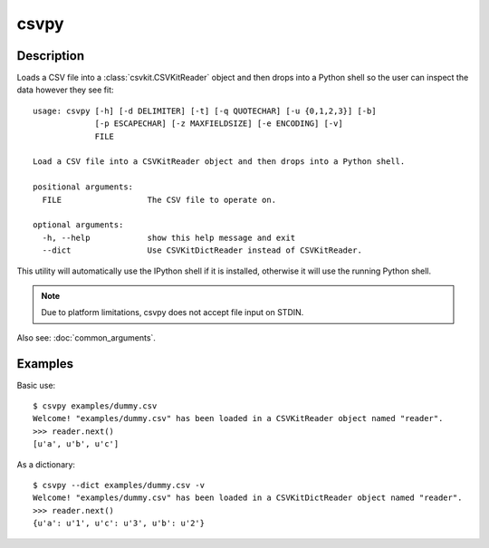 =====
csvpy
=====

Description
===========

Loads a CSV file into a :class:`csvkit.CSVKitReader` object and then drops into a Python shell so the user can inspect the data however they see fit::

    usage: csvpy [-h] [-d DELIMITER] [-t] [-q QUOTECHAR] [-u {0,1,2,3}] [-b]
                 [-p ESCAPECHAR] [-z MAXFIELDSIZE] [-e ENCODING] [-v]
                 FILE

    Load a CSV file into a CSVKitReader object and then drops into a Python shell.

    positional arguments:
      FILE                  The CSV file to operate on.

    optional arguments:
      -h, --help            show this help message and exit
      --dict                Use CSVKitDictReader instead of CSVKitReader.

This utility will automatically use the IPython shell if it is installed, otherwise it will use the running Python shell.

.. note::

    Due to platform limitations, csvpy does not accept file input on STDIN. 

Also see: :doc:`common_arguments`.

Examples
========

Basic use::

    $ csvpy examples/dummy.csv
    Welcome! "examples/dummy.csv" has been loaded in a CSVKitReader object named "reader".
    >>> reader.next()
    [u'a', u'b', u'c']

As a dictionary::

    $ csvpy --dict examples/dummy.csv -v
    Welcome! "examples/dummy.csv" has been loaded in a CSVKitDictReader object named "reader".
    >>> reader.next()
    {u'a': u'1', u'c': u'3', u'b': u'2'}

